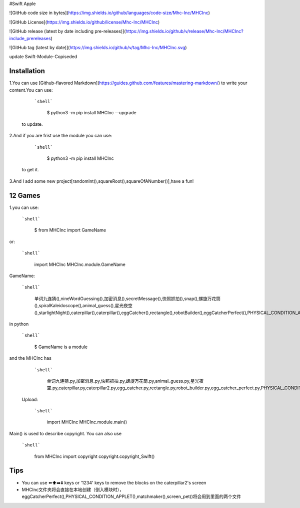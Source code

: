 #Swift Apple

![GitHub code size in bytes](https://img.shields.io/github/languages/code-size/Mhc-Inc/MHCInc)

![GitHub License](https://img.shields.io/github/license/Mhc-Inc/MHCInc)

![GitHub release (latest by date including pre-releases)](https://img.shields.io/github/v/release/Mhc-Inc/MHCInc?include_prereleases)

![GitHub tag (latest by date)](https://img.shields.io/github/v/tag/Mhc-Inc/MHCInc.svg)

update Swift-Module-Copiseded

Installation
---------------

1.You can use [Github-flavored Markdown](https://guides.github.com/features/mastering-markdown/) to write your content.You can use:

   ```shell```

      $ python3 -m pip install MHCInc --upgrade

  to update.


2.And if you are frist use the module you can use:

  ```shell```

      $ python3 -m pip install MHCInc

 to get it.

3.And I add some new project[randomInt(),squareRoot(),squareOfANumber()],have a fun!

12 Games
---------------
1.you can use:

   ```shell```
      
       $ from MHCInc import GameName
or:

   ```shell```
      
       import MHCInc
       MHCInc.module.GameName

GameName:

  ```shell```
        
      单词九连猜(),nineWordGuessing(),加密消息(),secretMessage(),快照抓拍(),snap(),螺旋万花筒(),spiralKaleidoscope(),animal_guess(),星光夜空(),starlightNight(),caterpillar(),caterpillar(),eggCatcher(),rectangle(),robotBuilder(),eggCatcherPerfect(),PHYSICAL_CONDITION_APPLET(),matchmaker(),screen_pet()
    

in python

  ```shell```

        $ GameName is a module


and the MHCInc has

   ```shell```

        单词九连猜.py,加密消息.py,快照抓拍.py,螺旋万花筒.py,animal_guess.py,星光夜空.py,caterpillar.py,caterpillar2.py,egg_catcher.py,rectangle.py,robot_builder.py,egg_catcher_perfect.py,PHYSICAL_CONDITION_APPLET.py,matchmaker.py,screen_pet.py

 Upload:

  ```shell```

      import MHCInc
      MHCInc.module.main()

Main() is used to describe copyright. You can also use

   ```shell```

      from MHCInc import copyright
      copyright.copyright_Swift()
      
Tips
-------

-  You can use ⬅️⬆️➡️⬇️ keys or '1234' keys to remove the blocks on the
   caterpillar2's screen

- MHCInc文件夹将会直接在本地创建（倒入模块时），eggCatcherPerfect(),PHYSICAL_CONDITION_APPLET(),matchmaker(),screen_pet()将会用到里面的两个文件
